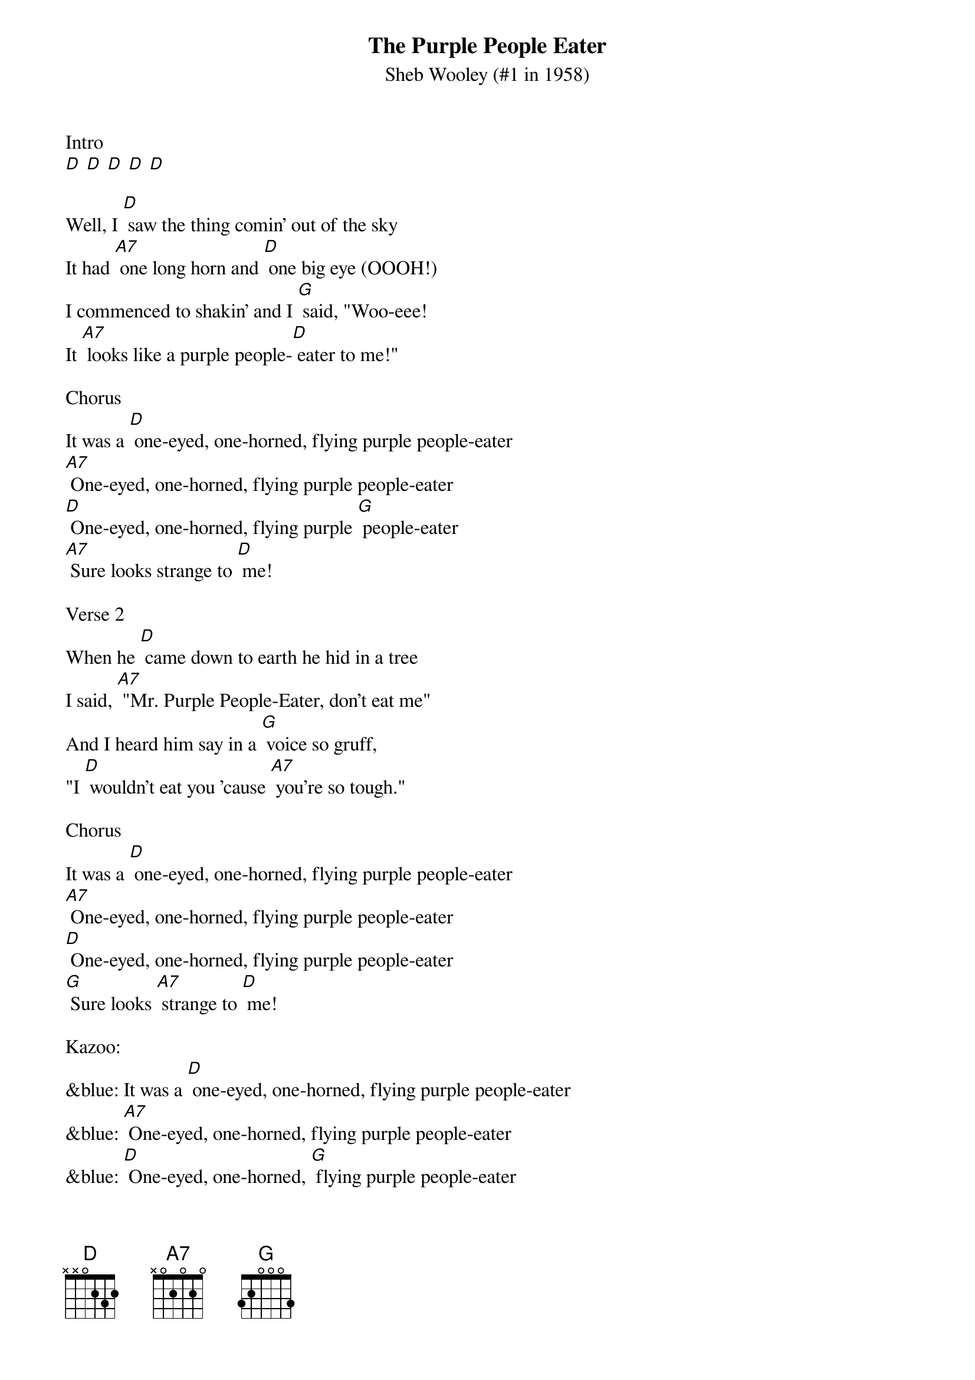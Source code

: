 {t: The Purple People Eater}
{st: Sheb Wooley (#1 in 1958)}

Intro
[D] [D] [D] [D] [D]

Well, I [D] saw the thing comin' out of the sky
It had [A7] one long horn and [D] one big eye (OOOH!)
I commenced to shakin' and I [G] said, "Woo-eee!
It [A7] looks like a purple people-[D] eater to me!"

Chorus
It was a [D] one-eyed, one-horned, flying purple people-eater
[A7] One-eyed, one-horned, flying purple people-eater
[D] One-eyed, one-horned, flying purple [G] people-eater
[A7] Sure looks strange to [D] me!

Verse 2
When he [D] came down to earth he hid in a tree
I said, [A7] "Mr. Purple People-Eater, don't eat me"
And I heard him say in a [G] voice so gruff,
"I [D] wouldn't eat you 'cause [A7] you're so tough."

Chorus
It was a [D] one-eyed, one-horned, flying purple people-eater
[A7] One-eyed, one-horned, flying purple people-eater
[D] One-eyed, one-horned, flying purple people-eater
[G] Sure looks [A7] strange to [D] me!

Kazoo:
&blue: It was a [D] one-eyed, one-horned, flying purple people-eater
&blue: [A7] One-eyed, one-horned, flying purple people-eater
&blue: [D] One-eyed, one-horned, [G] flying purple people-eater
&blue: [A7] Sure looks strange to [D] me!

Verse 3
I said, [D] "Mr. Purple People-Eater, what's your line?"
He said, [A7] "Eating purple people and it sure is fine.
But [D] that's not the reason I [G] came to land,
I [A7] wanna get a job in a [D] rock 'n' roll band."

Chorus 2
Well, [D] bless my soul rock 'n' roll flying purple people-eater
[A7] Pigeon-toed, under-grown, flying purple people-eater
[D] (We wear short shorts!) [G] friendly little people-eater
[A7] What a sight to [D] see! OOOH!

Verse 4
Then he [D] swung from a tree, and he hit on the ground
He [A7] started to rock, really rocking around
It [D] was a crazy ditty with a [G] swinging tune
"Sing a-[A7] bop bap-a-boop-a-lap-a-[D] loom-bam-boom!"

Verse 5
Well, he [D] went on his way, and what do you know?
I [A7] saw him last night on a T.V. show
He was [D] blowing it out, really [G] knocking 'em dead,
Playing [A7] rock 'n' roll music through the [D] horn in his head

Instrumental (with "spacy" solo)
&blue: It was a [D] one-eyed, one-horned, flying purple people-eater
&blue: [A7] One-eyed, one-horned, flying purple people-eater
&blue: [D] One-eyed, one-horned, [G] flying purple people-eater
&blue: [A7] Sure looks strange to [D] me!
